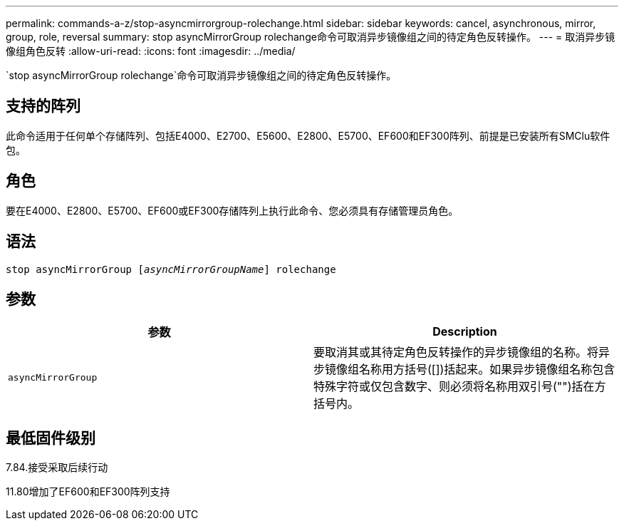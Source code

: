 ---
permalink: commands-a-z/stop-asyncmirrorgroup-rolechange.html 
sidebar: sidebar 
keywords: cancel, asynchronous, mirror, group, role, reversal 
summary: stop asyncMirrorGroup rolechange命令可取消异步镜像组之间的待定角色反转操作。 
---
= 取消异步镜像组角色反转
:allow-uri-read: 
:icons: font
:imagesdir: ../media/


[role="lead"]
`stop asyncMirrorGroup rolechange`命令可取消异步镜像组之间的待定角色反转操作。



== 支持的阵列

此命令适用于任何单个存储阵列、包括E4000、E2700、E5600、E2800、E5700、EF600和EF300阵列、前提是已安装所有SMClu软件包。



== 角色

要在E4000、E2800、E5700、EF600或EF300存储阵列上执行此命令、您必须具有存储管理员角色。



== 语法

[source, cli, subs="+macros"]
----
pass:quotes[stop asyncMirrorGroup [_asyncMirrorGroupName_]] rolechange
----


== 参数

[cols="2*"]
|===
| 参数 | Description 


 a| 
`asyncMirrorGroup`
 a| 
要取消其或其待定角色反转操作的异步镜像组的名称。将异步镜像组名称用方括号([])括起来。如果异步镜像组名称包含特殊字符或仅包含数字、则必须将名称用双引号("")括在方括号内。

|===


== 最低固件级别

7.84.接受采取后续行动

11.80增加了EF600和EF300阵列支持
